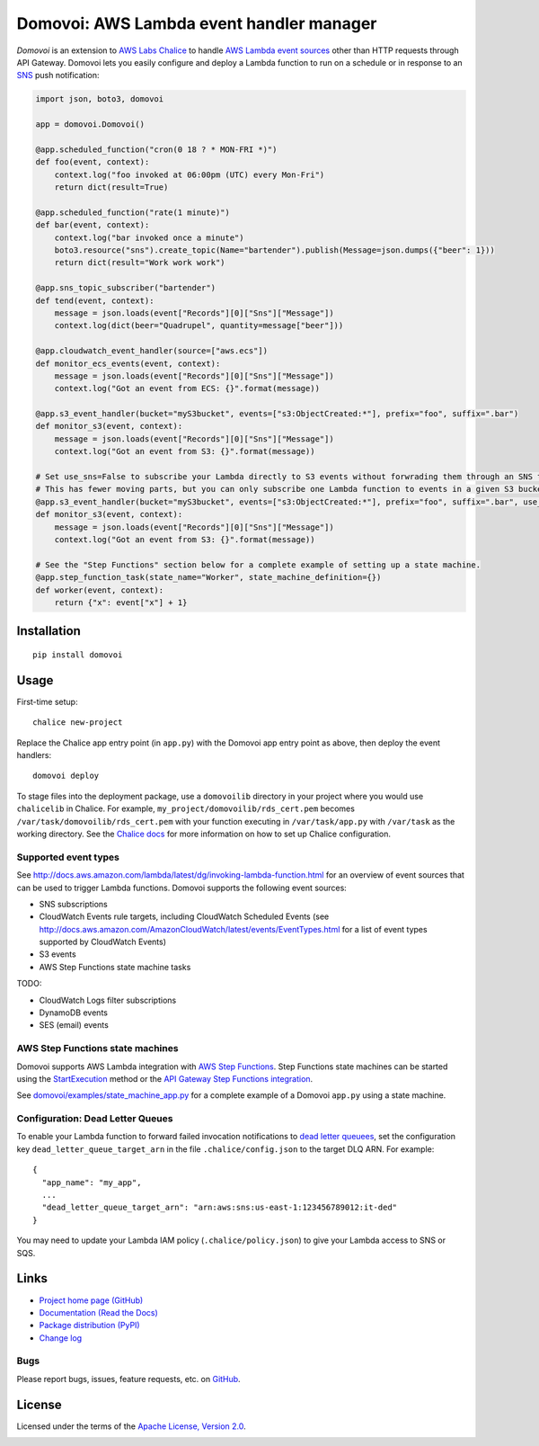Domovoi: AWS Lambda event handler manager
=========================================

*Domovoi* is an extension to `AWS Labs Chalice <https://github.com/awslabs/chalice>`_ to handle `AWS Lambda
<https://aws.amazon.com/lambda/>`_ `event sources
<http://docs.aws.amazon.com/lambda/latest/dg/invoking-lambda-function.html#intro-core-components-event-sources>`_ other
than HTTP requests through API Gateway. Domovoi lets you easily configure and deploy a Lambda function to run on a
schedule or in response to an `SNS <https://aws.amazon.com/sns/>`_ push notification:

.. code-block:: python

    import json, boto3, domovoi

    app = domovoi.Domovoi()

    @app.scheduled_function("cron(0 18 ? * MON-FRI *)")
    def foo(event, context):
        context.log("foo invoked at 06:00pm (UTC) every Mon-Fri")
        return dict(result=True)

    @app.scheduled_function("rate(1 minute)")
    def bar(event, context):
        context.log("bar invoked once a minute")
        boto3.resource("sns").create_topic(Name="bartender").publish(Message=json.dumps({"beer": 1}))
        return dict(result="Work work work")

    @app.sns_topic_subscriber("bartender")
    def tend(event, context):
        message = json.loads(event["Records"][0]["Sns"]["Message"])
        context.log(dict(beer="Quadrupel", quantity=message["beer"]))

    @app.cloudwatch_event_handler(source=["aws.ecs"])
    def monitor_ecs_events(event, context):
        message = json.loads(event["Records"][0]["Sns"]["Message"])
        context.log("Got an event from ECS: {}".format(message))

    @app.s3_event_handler(bucket="myS3bucket", events=["s3:ObjectCreated:*"], prefix="foo", suffix=".bar")
    def monitor_s3(event, context):
        message = json.loads(event["Records"][0]["Sns"]["Message"])
        context.log("Got an event from S3: {}".format(message))

    # Set use_sns=False to subscribe your Lambda directly to S3 events without forwrading them through an SNS topic.
    # This has fewer moving parts, but you can only subscribe one Lambda function to events in a given S3 bucket.
    @app.s3_event_handler(bucket="myS3bucket", events=["s3:ObjectCreated:*"], prefix="foo", suffix=".bar", use_sns=False)
    def monitor_s3(event, context):
        message = json.loads(event["Records"][0]["Sns"]["Message"])
        context.log("Got an event from S3: {}".format(message))

    # See the "Step Functions" section below for a complete example of setting up a state machine.
    @app.step_function_task(state_name="Worker", state_machine_definition={})
    def worker(event, context):
        return {"x": event["x"] + 1}

Installation
------------
::

    pip install domovoi

Usage
-----
First-time setup::

    chalice new-project

Replace the Chalice app entry point (in ``app.py``) with the Domovoi app entry point as above, then deploy the event handlers::

    domovoi deploy

To stage files into the deployment package, use a ``domovoilib`` directory in your project where you would use
``chalicelib`` in Chalice. For example, ``my_project/domovoilib/rds_cert.pem`` becomes ``/var/task/domovoilib/rds_cert.pem``
with your function executing in ``/var/task/app.py`` with ``/var/task`` as the working directory. See the
`Chalice docs <http://chalice.readthedocs.io/>`_ for more information on how to set up Chalice configuration.

Supported event types
~~~~~~~~~~~~~~~~~~~~~
See http://docs.aws.amazon.com/lambda/latest/dg/invoking-lambda-function.html for an overview of event sources that
can be used to trigger Lambda functions. Domovoi supports the following event sources:

* SNS subscriptions
* CloudWatch Events rule targets, including CloudWatch Scheduled Events (see
  http://docs.aws.amazon.com/AmazonCloudWatch/latest/events/EventTypes.html for a list of event types supported by
  CloudWatch Events)
* S3 events
* AWS Step Functions state machine tasks

TODO:

* CloudWatch Logs filter subscriptions
* DynamoDB events
* SES (email) events

AWS Step Functions state machines
~~~~~~~~~~~~~~~~~~~~~~~~~~~~~~~~~
Domovoi supports AWS Lambda integration with `AWS Step Functions
<https://aws.amazon.com/documentation/step-functions>`_. Step Functions state machines can be started using the
`StartExecution <http://docs.aws.amazon.com/step-functions/latest/apireference/API_StartExecution.html>`_ method or the
`API Gateway Step Functions integration
<http://docs.aws.amazon.com/step-functions/latest/dg/tutorial-api-gateway.html>`_.

See `domovoi/examples/state_machine_app.py <domovoi/examples/state_machine_app.py>`_ for a complete example of a Domovoi
``app.py`` using a state machine.

Configuration: Dead Letter Queues
~~~~~~~~~~~~~~~~~~~~~~~~~~~~~~~~~
To enable your Lambda function to forward failed invocation notifications to `dead letter queuees
<http://docs.aws.amazon.com/lambda/latest/dg/dlq.html>`_, set the configuration key ``dead_letter_queue_target_arn`` in
the file ``.chalice/config.json`` to the target DLQ ARN. For example::

  {
    "app_name": "my_app",
    ...
    "dead_letter_queue_target_arn": "arn:aws:sns:us-east-1:123456789012:it-ded"
  }

You may need to update your Lambda IAM policy (``.chalice/policy.json``) to give your Lambda access to SNS or SQS.

Links
-----
* `Project home page (GitHub) <https://github.com/kislyuk/domovoi>`_
* `Documentation (Read the Docs) <https://domovoi.readthedocs.org/en/latest/>`_
* `Package distribution (PyPI) <https://pypi.python.org/pypi/domovoi>`_
* `Change log <https://github.com/kislyuk/domovoi/blob/master/Changes.rst>`_

Bugs
~~~~
Please report bugs, issues, feature requests, etc. on `GitHub <https://github.com/kislyuk/domovoi/issues>`_.

License
-------
Licensed under the terms of the `Apache License, Version 2.0 <http://www.apache.org/licenses/LICENSE-2.0>`_.

.. image:: https://travis-ci.org/kislyuk/domovoi.png
        :target: https://travis-ci.org/kislyuk/domovoi
.. image:: https://codecov.io/github/kislyuk/domovoi/coverage.svg?branch=master
        :target: https://codecov.io/github/kislyuk/domovoi?branch=master
.. image:: https://img.shields.io/pypi/v/domovoi.svg
        :target: https://pypi.python.org/pypi/domovoi
.. image:: https://img.shields.io/pypi/l/domovoi.svg
        :target: https://pypi.python.org/pypi/domovoi
.. image:: https://readthedocs.org/projects/domovoi/badge/?version=latest
        :target: https://domovoi.readthedocs.org/
